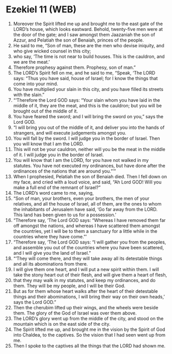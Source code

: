 * Ezekiel 11 (WEB)
:PROPERTIES:
:ID: WEB/26-EZE11
:END:

1. Moreover the Spirit lifted me up and brought me to the east gate of the LORD’s house, which looks eastward. Behold, twenty-five men were at the door of the gate; and I saw amongst them Jaazaniah the son of Azzur, and Pelatiah the son of Benaiah, princes of the people.
2. He said to me, “Son of man, these are the men who devise iniquity, and who give wicked counsel in this city;
3. who say, ‘The time is not near to build houses. This is the cauldron, and we are the meat.’
4. Therefore prophesy against them. Prophesy, son of man.”
5. The LORD’s Spirit fell on me, and he said to me, “Speak, ‘The LORD says: “Thus you have said, house of Israel; for I know the things that come into your mind.
6. You have multiplied your slain in this city, and you have filled its streets with the slain.”
7. “‘Therefore the Lord GOD says: “Your slain whom you have laid in the middle of it, they are the meat, and this is the cauldron; but you will be brought out of the middle of it.
8. You have feared the sword; and I will bring the sword on you,” says the Lord GOD.
9. “I will bring you out of the middle of it, and deliver you into the hands of strangers, and will execute judgements amongst you.
10. You will fall by the sword. I will judge you in the border of Israel. Then you will know that I am the LORD.
11. This will not be your cauldron, neither will you be the meat in the middle of it. I will judge you in the border of Israel.
12. You will know that I am the LORD, for you have not walked in my statutes. You have not executed my ordinances, but have done after the ordinances of the nations that are around you.”’”
13. When I prophesied, Pelatiah the son of Benaiah died. Then I fell down on my face, and cried with a loud voice, and said, “Ah Lord GOD! Will you make a full end of the remnant of Israel?”
14. The LORD’s word came to me, saying,
15. “Son of man, your brothers, even your brothers, the men of your relatives, and all the house of Israel, all of them, are the ones to whom the inhabitants of Jerusalem have said, ‘Go far away from the LORD. This land has been given to us for a possession.’
16. “Therefore say, ‘The Lord GOD says: “Whereas I have removed them far off amongst the nations, and whereas I have scattered them amongst the countries, yet I will be to them a sanctuary for a little while in the countries where they have come.”’
17. “Therefore say, ‘The Lord GOD says: “I will gather you from the peoples, and assemble you out of the countries where you have been scattered, and I will give you the land of Israel.”
18. “‘They will come there, and they will take away all its detestable things and all its abominations from there.
19. I will give them one heart, and I will put a new spirit within them. I will take the stony heart out of their flesh, and will give them a heart of flesh,
20. that they may walk in my statutes, and keep my ordinances, and do them. They will be my people, and I will be their God.
21. But as for them whose heart walks after the heart of their detestable things and their abominations, I will bring their way on their own heads,’ says the Lord GOD.”
22. Then the cherubim lifted up their wings, and the wheels were beside them. The glory of the God of Israel was over them above.
23. The LORD’s glory went up from the middle of the city, and stood on the mountain which is on the east side of the city.
24. The Spirit lifted me up, and brought me in the vision by the Spirit of God into Chaldea, to the captives. So the vision that I had seen went up from me.
25. Then I spoke to the captives all the things that the LORD had shown me.
